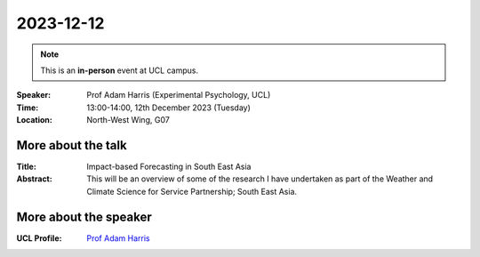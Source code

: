 2023-12-12
----------

.. note:: This is an **in-person** event at UCL campus.

:Speaker: Prof Adam Harris (Experimental Psychology, UCL)

:Time: 13:00-14:00, 12th December 2023 (Tuesday)

:Location: North-West Wing, G07

    .. - Room 1, UCL
    .. - `Zoom (online) <https://ucl.zoom.us/j/92613136254>`_

More about the talk
====================

:Title: Impact-based Forecasting in South East Asia

:Abstract: This will be an overview of some of the research I have undertaken as part of the Weather and Climate Science for Service Partnership; South East Asia.


More about the speaker
========================
:UCL Profile: `Prof Adam Harris <https://profiles.ucl.ac.uk/36028-andrea-macrina>`_

